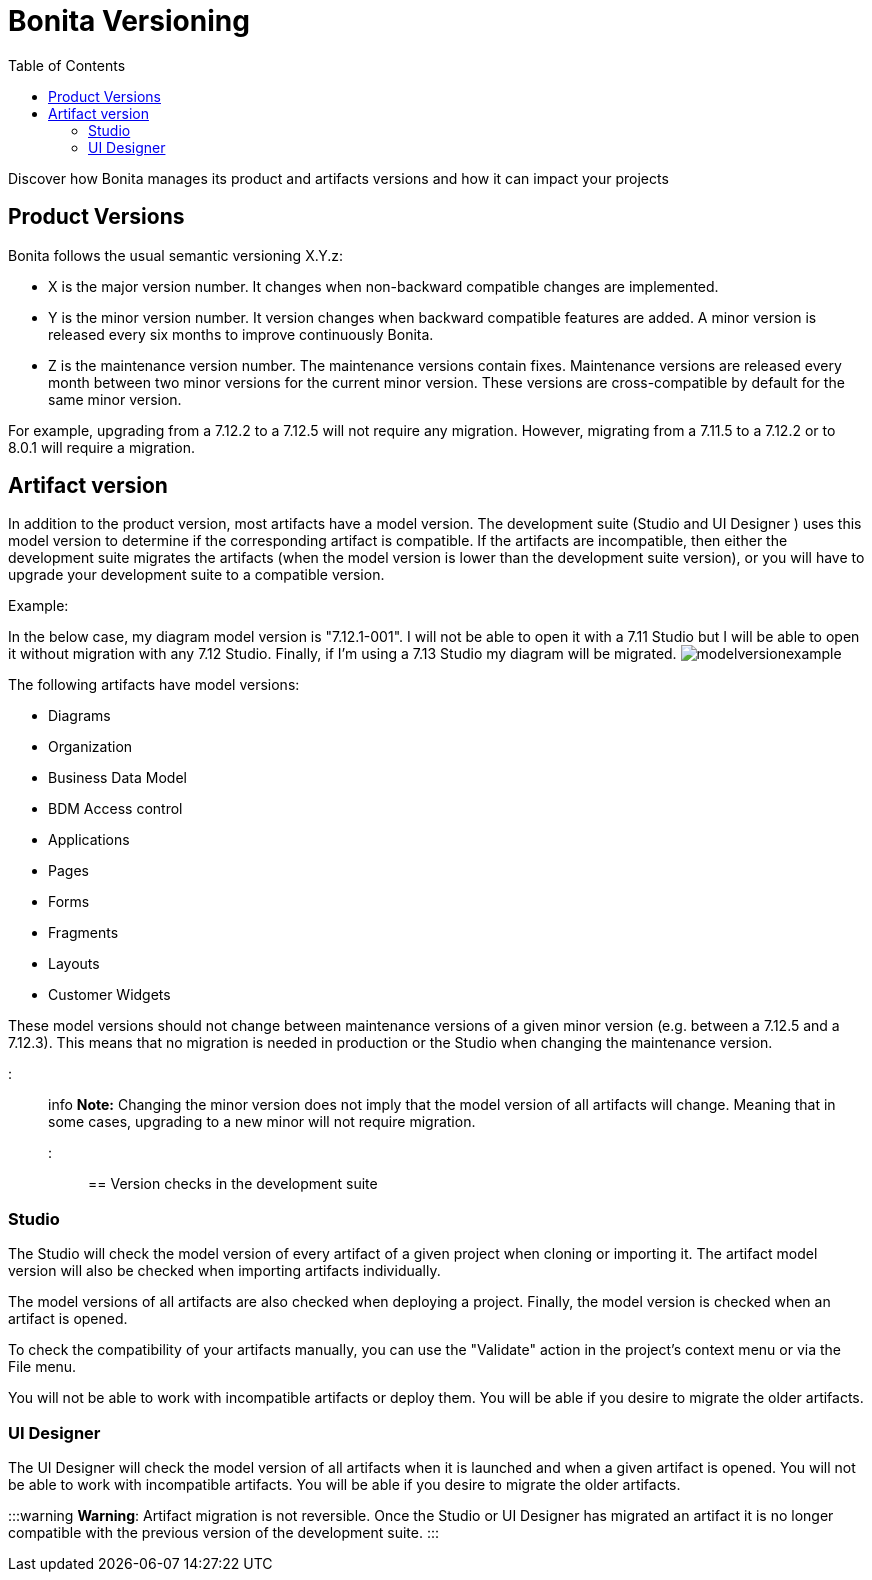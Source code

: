 = Bonita Versioning
:toc:

Discover how Bonita manages its product and artifacts versions and how it can impact your projects

== Product Versions

Bonita follows the usual semantic versioning X.Y.z:

* X is the major version number.
It changes when non-backward compatible changes are implemented.
* Y is the minor version number.
It version changes when backward compatible features are added.
A minor version is released every six months to improve continuously Bonita.
* Z is the maintenance version number.
The maintenance versions contain fixes.
Maintenance versions are released every month between two minor versions for the current minor version.
These versions are cross-compatible by default for the same minor version.

For example, upgrading from a 7.12.2 to a 7.12.5 will not require any migration.
However, migrating from a 7.11.5 to a 7.12.2  or to  8.0.1 will require a migration.

== Artifact version

In addition to the product version, most artifacts have a model version.
The development suite (Studio and UI Designer ) uses this model version to determine if the corresponding artifact is compatible.
If the artifacts are incompatible, then either the development suite migrates the artifacts (when the model version is lower than the development suite version), or you will have to upgrade your development suite to a compatible version.

Example:

In the below case, my diagram model version is "7.12.1-001".
I will not be able to open it with a 7.11 Studio but I will be able to open it without migration with any 7.12 Studio.
Finally, if I'm using a 7.13 Studio my diagram will be migrated.
image:images/Modelversion-example.png[modelversionexample]

The following artifacts have model versions:

* Diagrams
* Organization
* Business Data Model
* BDM Access control
* Applications
* Pages
* Forms
* Fragments
* Layouts
* Customer Widgets

These model versions should not change between maintenance versions of a given minor version (e.g.
between a 7.12.5 and a 7.12.3).
This means that no migration is needed in production or the Studio when changing the maintenance version.

::: info *Note:* Changing the minor version does not imply that the model version of all artifacts will change.
Meaning that in some cases, upgrading to a new minor will not require migration.
:::

== Version checks in the development suite

=== Studio

The Studio will check the model version of every artifact of a given project when cloning or importing it.
The artifact model version will also be checked when importing artifacts individually.

The model versions of all artifacts are also checked when deploying a project.
Finally, the model version is checked when an artifact is opened.

To check the compatibility of your artifacts manually, you can use the "Validate" action in the project's context menu or via the File menu.

You will not be able to work with incompatible artifacts or deploy them.
You will be able if you desire to migrate the older artifacts.

=== UI Designer

The UI Designer will check the model version of all artifacts when it is launched and when a given artifact is opened.
You will not be able to work with incompatible artifacts.
You will be able if you desire to migrate the older artifacts.

:::warning *Warning*: Artifact migration is not reversible.
Once the Studio or UI Designer has migrated an artifact it is no longer compatible with the previous version of the development suite.
:::

